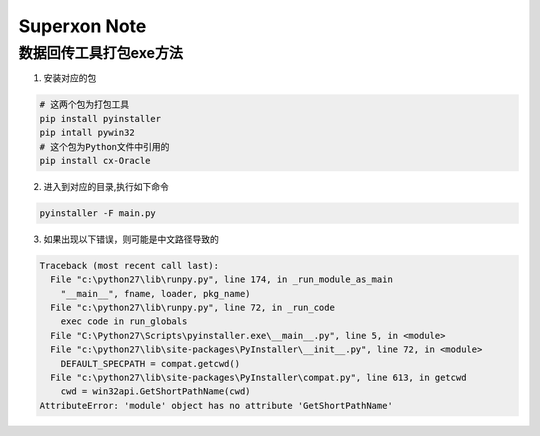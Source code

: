 Superxon Note
==================

数据回传工具打包exe方法
----------------------------

1. 安装对应的包

.. code::

    # 这两个包为打包工具
    pip install pyinstaller
    pip intall pywin32
    # 这个包为Python文件中引用的
    pip install cx-Oracle
    
2. 进入到对应的目录,执行如下命令

.. code::

    pyinstaller -F main.py

3. 如果出现以下错误，则可能是中文路径导致的

.. code::

    Traceback (most recent call last):
      File "c:\python27\lib\runpy.py", line 174, in _run_module_as_main
        "__main__", fname, loader, pkg_name)
      File "c:\python27\lib\runpy.py", line 72, in _run_code
        exec code in run_globals
      File "C:\Python27\Scripts\pyinstaller.exe\__main__.py", line 5, in <module>
      File "c:\python27\lib\site-packages\PyInstaller\__init__.py", line 72, in <module>
        DEFAULT_SPECPATH = compat.getcwd()
      File "c:\python27\lib\site-packages\PyInstaller\compat.py", line 613, in getcwd
        cwd = win32api.GetShortPathName(cwd)
    AttributeError: 'module' object has no attribute 'GetShortPathName'

